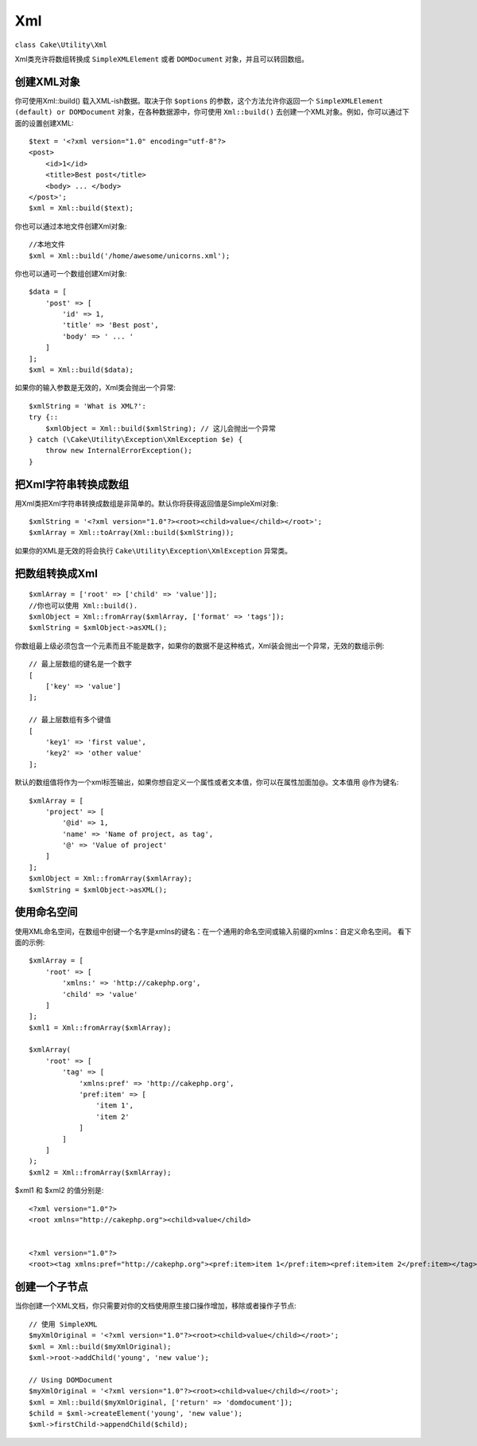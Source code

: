 Xml
###

.. php:namespace:: Cake\Utility

.. php:class:: Xml

``class Cake\Utility\Xml``

Xml类充许将数组转换成 ``SimpleXMLElement`` 或者 ``DOMDocument`` 对象，并且可以转回数组。

创建XML对象
===========

.. static Cake\Utility\Xml::build($input, array $options =[])

你可使用Xml::build() 载入XML-ish数据。取决于你 ``$options`` 的参数，这个方法允许你返回一个 ``SimpleXMLElement (default) or DOMDocument`` 对象，在各种数据源中，你可使用 ``Xml::build()`` 去创建一个XML对象。例如，你可以通过下面的设置创建XML::

    $text = '<?xml version="1.0" encoding="utf-8"?>
    <post>
        <id>1</id>
        <title>Best post</title>
        <body> ... </body>
    </post>';
    $xml = Xml::build($text);
    
你也可以通过本地文件创建Xml对象::

    //本地文件
    $xml = Xml::build('/home/awesome/unicorns.xml');

你也可以通可一个数组创建Xml对象::

    $data = [
        'post' => [
            'id' => 1,
            'title' => 'Best post',
            'body' => ' ... '
        ]
    ];
    $xml = Xml::build($data);

如果你的输入参数是无效的，Xml类会抛出一个异常::

    $xmlString = 'What is XML?':
    try {::
        $xmlObject = Xml::build($xmlString); // 这儿会抛出一个异常
    } catch (\Cake\Utility\Exception\XmlException $e) {
        throw new InternalErrorException();
    }

.. 提示::

    DOMDocument 和 SimpleXML 实现了不同的API's。你从XML请求的对象，一定要使用正确的方法。

把Xml字符串转换成数组
=====================

.. toArray($obj);

用Xml类把Xml字符串转换成数组是非简单的。默认你将获得返回值是SimpleXml对象::

    $xmlString = '<?xml version="1.0"?><root><child>value</child></root>';
    $xmlArray = Xml::toArray(Xml::build($xmlString));

如果你的XML是无效的将会执行 ``Cake\Utility\Exception\XmlException`` 异常类。

把数组转换成Xml
===============
::

    $xmlArray = ['root' => ['child' => 'value']];
    //你也可以使用 Xml::build().
    $xmlObject = Xml::fromArray($xmlArray, ['format' => 'tags']);
    $xmlString = $xmlObject->asXML();

你数组最上级必须包含一个元素而且不能是数字，如果你的数据不是这种格式，Xml装会抛出一个异常，无效的数组示例::

    // 最上层数组的键名是一个数字
    [
        ['key' => 'value']
    ];

    // 最上层数组有多个键值
    [
        'key1' => 'first value',
        'key2' => 'other value'
    ];

默认的数组值将作为一个xml标签输出，如果你想自定义一个属性或者文本值，你可以在属性加面加@。文本值用 @作为键名::

    $xmlArray = [
        'project' => [
            '@id' => 1,
            'name' => 'Name of project, as tag',
            '@' => 'Value of project'
        ]
    ];
    $xmlObject = Xml::fromArray($xmlArray);
    $xmlString = $xmlObject->asXML();

使用命名空间
============

使用XML命名空间，在数组中创键一个名字是xmlns的键名：在一个通用的命名空间或输入前缀的xmlns：自定义命名空间。 看下面的示例::

    $xmlArray = [
        'root' => [
            'xmlns:' => 'http://cakephp.org',
            'child' => 'value'
        ]
    ];
    $xml1 = Xml::fromArray($xmlArray);
    
    $xmlArray(
        'root' => [
            'tag' => [
                'xmlns:pref' => 'http://cakephp.org',
                'pref:item' => [
                    'item 1',
                    'item 2'
                ]
            ]
        ]
    );
    $xml2 = Xml::fromArray($xmlArray);

$xml1 和 $xml2 的值分别是::

    <?xml version="1.0"?>
    <root xmlns="http://cakephp.org"><child>value</child>
    
    
    <?xml version="1.0"?>
    <root><tag xmlns:pref="http://cakephp.org"><pref:item>item 1</pref:item><pref:item>item 2</pref:item></tag></root>

创建一个子节点
==============

当你创建一个XML文档，你只需要对你的文档使用原生接口操作增加，移除或者操作子节点::

    // 使用 SimpleXML
    $myXmlOriginal = '<?xml version="1.0"?><root><child>value</child></root>';
    $xml = Xml::build($myXmlOriginal);
    $xml->root->addChild('young', 'new value');
    
    // Using DOMDocument
    $myXmlOriginal = '<?xml version="1.0"?><root><child>value</child></root>';
    $xml = Xml::build($myXmlOriginal, ['return' => 'domdocument']);
    $child = $xml->createElement('young', 'new value');
    $xml->firstChild->appendChild($child);

.. 提示::

    用SimpleXMLElement 或者 DomDocument处理Xml后， 可以使用Xml::toArray()。

.. meta::
    :title lang=zh: Xml
    :keywords lang=en: array php,xml class,xml objects,post xml,xml object,string url,string data,xml parser,php 5,bakery,constructor,php xml,cakephp,php file,unicorns,meth
